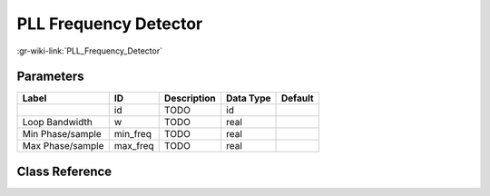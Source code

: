 ----------------------
PLL Frequency Detector
----------------------

:gr-wiki-link:`PLL_Frequency_Detector`

Parameters
**********

+-------------------------+-------------------------+-------------------------+-------------------------+-------------------------+
|Label                    |ID                       |Description              |Data Type                |Default                  |
+=========================+=========================+=========================+=========================+=========================+
|                         |id                       |TODO                     |id                       |                         |
+-------------------------+-------------------------+-------------------------+-------------------------+-------------------------+
|Loop Bandwidth           |w                        |TODO                     |real                     |                         |
+-------------------------+-------------------------+-------------------------+-------------------------+-------------------------+
|Min Phase/sample         |min_freq                 |TODO                     |real                     |                         |
+-------------------------+-------------------------+-------------------------+-------------------------+-------------------------+
|Max Phase/sample         |max_freq                 |TODO                     |real                     |                         |
+-------------------------+-------------------------+-------------------------+-------------------------+-------------------------+

Class Reference
*******************

.. tabs::

   .. group-tab:: Python
      TODO

   .. group-tab:: C++

      .. doxygengroup:: block_analog_pll_freqdet_cf
         :content-only:
         :undoc-members:
         :private-members:
         :members:

